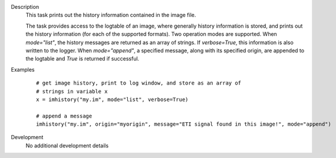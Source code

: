 

.. _Description:

Description
   This task prints out the history information contained in the
   image file.
   
   The task provides access to the logtable of an image, where
   generally history information is stored, and prints out the
   history information (for each of the supported formats). Two
   operation modes are supported. When *mode="list"*, the history
   messages are returned as an array of strings. If *verbose=True*,
   this information is also written to the logger. When
   *mode="append"*, a specified message, along with its specified
   origin, are appended to the logtable and *True* is returned if
   successful.
   

.. _Examples:

Examples
   ::
   
      # get image history, print to log window, and store as an array of
      # strings in variable x
      x = imhistory("my.im", mode="list", verbose=True)

      # append a message
      imhistory("my.im", origin="myorigin", message="ETI signal found in this image!", mode="append")
   

.. _Development:

Development
   No additional development details

